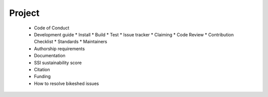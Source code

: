 Project
=======

  * Code of Conduct
  * Development guide
    * Install
    * Build
    * Test
    * Issue tracker
    * Claiming
    * Code Review
    * Contribution Checklist
    * Standards
    * Maintainers
  * Authorship requirements
  * Documentation
  * SSI sustainability score
  * Citation
  * Funding
  * How to resolve bikeshed issues
